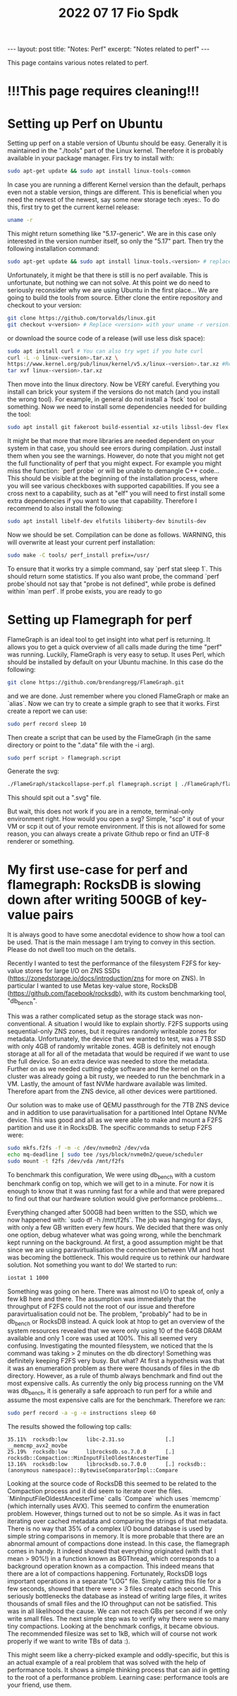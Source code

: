 #+TITLE: 2022 07 17 Fio Spdk
#+OPTIONS: toc:nil
#+BEGIN_EXPORT html
---
layout: post
title: "Notes: Perf"
excerpt: "Notes related to perf"
---
#+END_EXPORT

This page contains various notes related to perf.

* !!!This page requires cleaning!!!

* Setting up Perf on Ubuntu
Setting up perf on a stable version of Ubuntu should be easy. Generally it is maintained in the "./tools" part of the Linux kernel. Therefore it is probably available in your package manager. Firs try to install with:
#+BEGIN_SRC bash
sudo apt-get update && sudo apt install linux-tools-common
#+END_SRC
In case you are running a different Kernel version than the default, perhaps even not a stable version, things are different. This is beneficial when you need the newest of the newest, say some new storage tech :eyes:. To do this, first try to get the current kernel release:
#+BEGIN_SRC bash
uname -r
#+END_SRC
This might return something like "5.17-generic". We are in this case only interested in the version number itself, so only the "5.17" part. Then try the following installation command:
#+BEGIN_SRC bash
sudo apt-get update && sudo apt install linux-tools.<version> # replace <version> with the version retrieved earlier.
#+END_SRC
Unfortunately, it might be that there is still is no perf available. This is unfortunate, but nothing we can not solve. At this point we do need to seriously reconsider why we are using Ubuntu in the first place... We are going to build the tools from source. Either clone the entire repository and checkout to your version:
#+BEGIN_SRC bash
git clone https://github.com/torvalds/linux.git
git checkout v<version> # Replace <version> with your uname -r version.
#+END_SRC
or download the source code of a release (will use less disk space):
#+BEGIN_SRC bash
sudo apt install curl # You can also try wget if you hate curl
curl -L -o linux-<version>.tar.xz \
https://www.kernel.org/pub/linux/kernel/v5.x/linux-<version>.tar.xz #Replace BOTH instances of <version> with uname -r version.
tar xvf linux-<version>.tar.xz
#+END_SRC
Then move into the linux directory. Now be VERY careful. Everything you install can brick your system if the versions do not match (and you install the wrong tool). For example, in general do not install a `fsck` tool or something. Now we need to install some dependencies needed for building the tool:
#+BEGIN_SRC bash
sudo apt install git fakeroot build-essential xz-utils libssl-dev flex bison
#+END_SRC
It might be that more that more libraries are needed dependent on your system in that case, you should see errors during compilation. Just install them when you see the warnings. However, do note that you might not get the full functionality of perf that you might expect. For example you might miss the function: `perf probe` or will be unable to demangle C++ code... This should be visible at the beginning of the installation process, where you will see various checkboxes with supported capabilities. If you see a cross next to a capability, such as at "elf" you will need to first install some extra dependencies if you want to use that capability. Therefore I recommend to also install the following:
#+BEGIN_SRC bash
sudo apt install libelf-dev elfutils libiberty-dev binutils-dev
#+END_SRC
Now we should be set. Compilation can be done as follows. WARNING, this will overwrite at least your current perf installation:
#+BEGIN_SRC bash
sudo make -C tools/ perf_install prefix=/usr/
#+END_SRC
To ensure that it works try a simple command, say `perf stat sleep 1`. This should return some statistics. If you also want probe, the command `perf probe`should not say that "probe is not defined", while probe is defined within `man perf`. If probe exists, you are ready to go


* Setting up Flamegraph for perf
FlameGraph is an ideal tool to get insight into what perf is returning. It allows you to get a quick overview of all calls made during the time "perf" was running. Luckily, FlameGraph is very easy to setup. It uses Perl, which should be installed by default on your Ubuntu machine. In this case do the following:
#+BEGIN_SRC bash
git clone https://github.com/brendangregg/FlameGraph.git
#+END_SRC
and we are done. Just remember where you cloned FlameGraph or make an `alias`. Now we can try to create a simple graph to see that it works. First create a report we can use:
#+BEGIN_SRC bash
sudo perf record sleep 10
#+END_SRC
Then create a script that can be used by the FlameGraph (in the same directory or point to the ".data" file with the -i arg).
#+BEGIN_SRC bash
sudo perf script > flamegraph.script
#+END_SRC
Generate the svg:
#+BEGIN_SRC bash
./FlameGraph/stackcollapse-perf.pl flamegraph.script | ./FlameGraph/flamegraph.pl > hello_world.svg
#+END_SRC
This should spit out a ".svg" file.

But wait, this does not work if you are in a remote, terminal-only environment right. How would you open a svg? Simple, "scp" it out of your VM or scp it out of your remote environment. If this is not allowed for some reason, you can always create a private Github repo or find an UTF-8 renderer or something.

* My first use-case for perf and flamegraph: RocksDB is slowing down after writing 500GB of key-value pairs
It is always good to have some anecdotal evidence to show how a tool can be used.
That is the main message I am trying to convey in this section. Please do not dwell too much on the details.

Recently I wanted to test the performance of the filesystem F2FS for key-value stores for large I/O on ZNS SSDs (https://zonedstorage.io/docs/introduction/zns for more on ZNS). In particular I wanted to use Metas key-value store, RocksDB (https://github.com/facebook/rocksdb), with its custom benchmarking tool, "db_bench".

This was a rather complicated setup as the storage stack was non-conventional. A situation I would like to explain shortly. F2FS supports using sequential-only ZNS zones, but it requires randomly writeable zones for metadata. Unfortunately, the device that we wanted to test, was a 7TB SSD with only 4GB of randomly writable zones. 4GB is definitely not enough storage at all for all of the metadata that would be required if we want to use the full device. So an extra device was needed to store the metadata. Further on as we needed cutting edge software and the kernel on the cluster was already going a bit rusty, we needed to run the benchmark in a VM. Lastly, the amount of fast NVMe hardware available was limited. Therefore apart from the ZNS device, all other devices were partitioned.

Our solution was to make use of QEMU passthrough for the 7TB ZNS device and in addition to use paravirtualisation for a partitioned Intel Optane NVMe device. This was good and all as we were able to make and mount a F2FS partition and use it in RocksDB. The specific commands to setup F2FS were:
#+BEGIN_SRC bash
sudo mkfs.f2fs -f -m -c /dev/nvme0n2 /dev/vda
echo mq-deadline | sudo tee /sys/block/nvme0n2/queue/scheduler
sudo mount -t f2fs /dev/vda /mnt/f2fs
#+END_SRC
To benchmark this configuration, We were using db_bench with a custom benchmark config on top, which we will get to in a minute. For now it is enough to know that it was running fast for a while and that were prepared to find out that our hardware solution would give performance problems...

Everything changed after 500GB had been written to the SSD, which we now happened with: `sudo df -h /mnt/f2fs`. The job was hanging for days, with only a few GB written every few hours. We decided that there was only one option, debug whatever what was going wrong, while the benchmark kept running on the background. At first, a good assumption might be that since we are using paravirtualisation the connection between VM and host was becoming the bottleneck. This would require us to rethink our hardware solution. Not something you want to do! We started to run:
#+BEGIN_SRC bash
iostat 1 1000
#+END_SRC
Something was going on here. There was almost no I/O to speak of, only a few kB here and there. The assumption was immediately that the throughput of F2FS could not the root of our issue and therefore paravirtualisation could not be. The problem, "probably" had to be in db_bench or RocksDB instead. A quick look at htop to get an overview of the system resources revealed that we were only using 10 of the 64GB DRAM available and only 1 core was used at 100%. This all seemed very confusing. Investigating the mounted filesystem, we noticed that the ls command was taking > 2 minutes on the db directory! Something was definitely keeping F2FS very busy. But what? At first a hypothesis was that it was an enumeration problem as there were thousands of files in the db directory. However, as a rule of thumb always benchmark and find out the most expensive calls. As currently the only big process running on the VM was db_bench, it is generally a safe approach to run perf for a while and assume the most expensive calls are for the benchmark. Therefore we ran:
#+BEGIN_SRC bash
sudo perf record -a -g -e instructions sleep 60
#+END_SRC
The results showed the following top calls:
 #+BEGIN_SRC plain
35.11%  rocksdb:low      libc-2.31.so             [.] __memcmp_avx2_movbe
25.19%  rocksdb:low      librocksdb.so.7.0.0      [.] rocksdb::Compaction::MinInputFileOldestAncesterTime
13.16%  rocksdb:low      librocksdb.so.7.0.0      [.] rocksdb::(anonymous namespace)::BytewiseComparatorImpl::Compare
 #+END_SRC
 Looking at the source code of RocksDB this seemed to be related to the Compaction process and it did seem to iterate over the files. `MinInputFileOldestAncesterTime` calls `Compare` which uses `memcmp` (which internally uses AVX). This seemed to confirm the enumeration problem. However, things turned out to not be so simple. As it was in fact iterating over cached metadata and comparing the strings of that metadata. There is no way that 35% of a complex I/O bound database is used by simple string comparisons in memory. It is more probable that there are an abnormal amount of compactions done instead. In this case, the flamegraph comes in handy. It indeed showed that everything originated (with that I mean > 90%!) in a function known as BGThread, which corresponds to a background operation known as a compaction. This indeed means that there are a lot of compactions happening. Fortunately, RocksDB logs important operations in a separate "LOG" file. Simply catting this file for a few seconds, showed that there were > 3 files created each second. This seriously bottlenecks the database as instead of writing large files, it writes thousands of small files and the IO throughput can not be satisfied. This was in all likelihood the cause. We can not reach GBs per second if we only write small files. The next simple step was to verify why there were so many tiny compactions. Looking at the benchmark configs, it became obvious. The recommended filesize was set to 1kB, which will of course not work properly if we want to write TBs of data :).

This might seem like a cherry-picked example and oddly-specific, but this is an actual example of a real problem that was solved with the help of performance tools. It shows a simple thinking process that can aid in getting to the root of a performance problem. Learning case: performance tools are your friend, use them.
